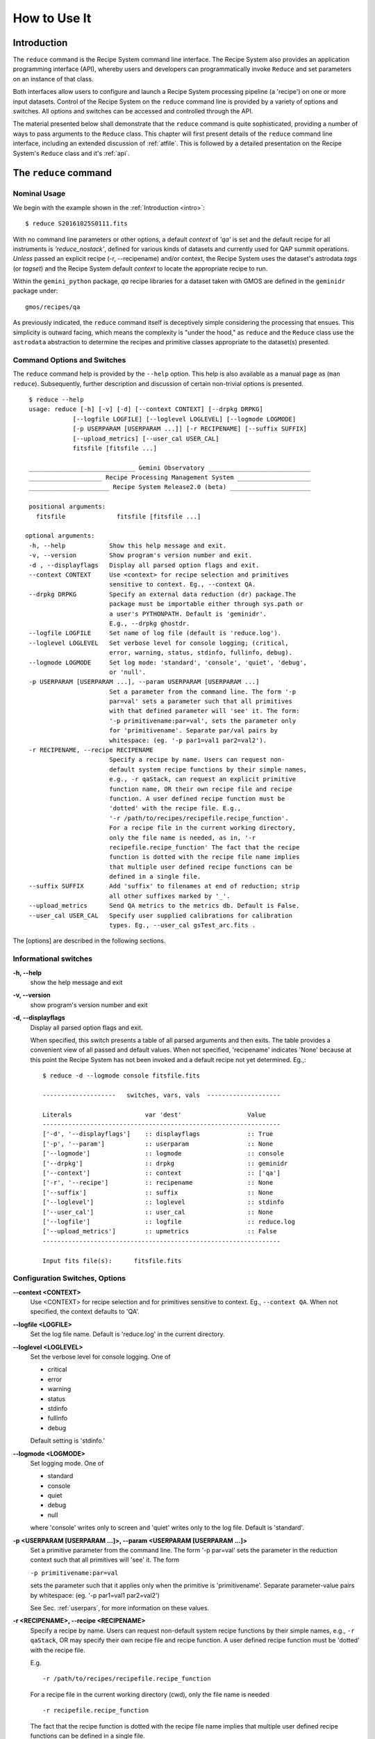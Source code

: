 .. howto.rst
.. include discuss

.. _howto:

How to Use It
=============

Introduction
------------

The ``reduce`` command is the Recipe System command line interface. The Recipe
System also provides an application programming interface (API), whereby users
and developers can programmatically invoke ``Reduce`` and set parameters on an 
instance of that class.

Both interfaces allow users to configure and launch a Recipe System processing 
pipeline (a 'recipe') on one or more input datasets. Control of the Recipe System 
on the ``reduce`` command line is provided by a variety of options and switches. 
All options and switches can be accessed and controlled through the API.

The material presented below shall demonstrate that the ``reduce`` command is 
quite sophisticated, providing a number of ways to pass arguments to the 
``Reduce`` class. This chapter will first present details of the ``reduce`` 
command line interface, including an extended discussion of :ref:`atfile`. This 
is followed by a detailed presentation on the Recipe System's ``Reduce`` class and
it's :ref:`api`.

The ``reduce`` command
----------------------

Nominal Usage
+++++++++++++
We begin with the example shown in the :ref:`Introduction <intro>`::

  $ reduce S20161025S0111.fits

With no command line parameters or other options, a default *context* of `'qa'` 
is set and the default recipe for all instruments is `'reduce_nostack'`, defined 
for various kinds of datasets and currently used for QAP summit operations. 
*Unless* passed an explicit recipe (-r, --recipename) and/or context, 
the Recipe System uses the dataset's astrodata `tags` (or `tagset`) and the 
Recipe System default `context` to locate the appropriate recipe to run.

Within the ``gemini_python`` package, `qa` recipe libraries for a dataset taken
with GMOS are defined in the ``geminidr`` package under::

  gmos/recipes/qa

As previously indicated, the ``reduce`` command itself is deceptively simple
considering the processing that ensues. This simplicity is outward facing, which
means the complexity is "under the hood," as ``reduce`` and the ``Reduce`` class
use the ``astrodata`` abstraction to determine the recipes and primitive classes
appropriate to the dataset(s) presented.

Command Options and Switches
++++++++++++++++++++++++++++

The ``reduce`` command help is provided by the ``--help`` option. This help is 
also available as a manual page as (``man reduce``). Subsequently, further 
description and discussion of certain non-trivial options is presented. ::

  $ reduce --help
  usage: reduce [-h] [-v] [-d] [--context CONTEXT] [--drpkg DRPKG]
              [--logfile LOGFILE] [--loglevel LOGLEVEL] [--logmode LOGMODE]
              [-p USERPARAM [USERPARAM ...]] [-r RECIPENAME] [--suffix SUFFIX]
              [--upload_metrics] [--user_cal USER_CAL]
              fitsfile [fitsfile ...]

  _____________________________ Gemini Observatory ____________________________
  ____________________ Recipe Processing Management System ____________________
  ______________________ Recipe System Release2.0 (beta) ______________________

  positional arguments:
    fitsfile              fitsfile [fitsfile ...]

 optional arguments:
  -h, --help            Show this help message and exit.
  -v, --version         Show program's version number and exit.
  -d , --displayflags   Display all parsed option flags and exit.
  --context CONTEXT     Use <context> for recipe selection and primitives
                        sensitive to context. Eg., --context QA.
  --drpkg DRPKG         Specify an external data reduction (dr) package.The
                        package must be importable either through sys.path or
                        a user's PYTHONPATH. Default is 'geminidr'.
                        E.g., --drpkg ghostdr.
  --logfile LOGFILE     Set name of log file (default is 'reduce.log').
  --loglevel LOGLEVEL   Set verbose level for console logging; (critical,
                        error, warning, status, stdinfo, fullinfo, debug).
  --logmode LOGMODE     Set log mode: 'standard', 'console', 'quiet', 'debug',
                        or 'null'.
  -p USERPARAM [USERPARAM ...], --param USERPARAM [USERPARAM ...]
                        Set a parameter from the command line. The form '-p
                        par=val' sets a parameter such that all primitives
                        with that defined parameter will 'see' it. The form:
                        '-p primitivename:par=val', sets the parameter only
                        for 'primitivename'. Separate par/val pairs by
                        whitespace: (eg. '-p par1=val1 par2=val2').
  -r RECIPENAME, --recipe RECIPENAME
                        Specify a recipe by name. Users can request non-
                        default system recipe functions by their simple names,
                        e.g., -r qaStack, can request an explicit primitive 
			function name, OR their own recipe file and recipe 
			function. A user defined recipe function must be 
			'dotted' with the recipe file. E.g.,
			'-r /path/to/recipes/recipefile.recipe_function'.
			For a recipe file in the current working directory,
                        only the file name is needed, as in, '-r
                        recipefile.recipe_function' The fact that the recipe
                        function is dotted with the recipe file name implies
                        that multiple user defined recipe functions can be
                        defined in a single file.
  --suffix SUFFIX       Add 'suffix' to filenames at end of reduction; strip
                        all other suffixes marked by '_'.
  --upload_metrics      Send QA metrics to the metrics db. Default is False.
  --user_cal USER_CAL   Specify user supplied calibrations for calibration
                        types. Eg., --user_cal gsTest_arc.fits .

The [options] are described in the following sections.

Informational switches
++++++++++++++++++++++
**-h, --help**
    show the help message and exit

**-v, --version**
    show program's version number and exit

**-d, --displayflags**
    Display all parsed option flags and exit.

    When specified, this switch presents a table of all parsed arguments and then
    exits. The table provides a convenient view of all passed and default values.
    When not specified, 'recipename' indicates 'None' because at this point the
    Recipe System has not been invoked and a default recipe not yet determined.
    Eg.,::

       $ reduce -d --logmode console fitsfile.fits

       --------------------   switches, vars, vals  --------------------

       Literals                    var 'dest'                  Value
       -----------------------------------------------------------------
       ['-d', '--displayflags']    :: displayflags             :: True
       ['-p', '--param']           :: userparam                :: None
       ['--logmode']               :: logmode                  :: console
       ['--drpkg']                 :: drpkg                    :: geminidr
       ['--context']               :: context                  :: ['qa']
       ['-r', '--recipe']          :: recipename               :: None
       ['--suffix']                :: suffix                   :: None
       ['--loglevel']              :: loglevel                 :: stdinfo
       ['--user_cal']              :: user_cal                 :: None
       ['--logfile']               :: logfile                  :: reduce.log
       ['--upload_metrics']        :: upmetrics                :: False
       -----------------------------------------------------------------

       Input fits file(s):	fitsfile.fits

.. _options:

Configuration Switches, Options
+++++++++++++++++++++++++++++++
**--context <CONTEXT>**
    Use <CONTEXT> for recipe selection and for primitives sensitive to context. 
    Eg., ``--context QA``. When not specified, the context defaults to 'QA'. 

**--logfile <LOGFILE>**
    Set the log file name. Default is 'reduce.log' in the current directory.

**--loglevel <LOGLEVEL>**
    Set the verbose level for console logging. One of

    * critical
    * error
    * warning
    * status
    * stdinfo
    * fullinfo
    * debug

    Default setting is 'stdinfo.'

**--logmode <LOGMODE>**
    Set logging mode. One of

    * standard
    * console
    * quiet
    * debug
    * null

    where 'console' writes only to screen and 'quiet' writes only to the log
    file. Default is 'standard'.

**-p <USERPARAM [USERPARAM ...]>, --param <USERPARAM [USERPARAM ...]>**
    Set a primitive parameter from the command line. The form '-p par=val' sets 
    the parameter in the reduction context such that all primitives will 'see' it.
    The form

    ``-p primitivename:par=val``

    sets the parameter such that it applies only when the primitive is 
    'primitivename'. Separate parameter-value pairs by whitespace: 
    (eg. '-p par1=val1 par2=val2')

    See Sec. :ref:`userpars`, for more information on these values.

**-r <RECIPENAME>, --recipe <RECIPENAME>**
    Specify a recipe by name. Users can request non-default system recipe 
    functions by their simple names, e.g., ``-r qaStack``, OR may specify
    their own recipe file and recipe function. A user defined recipe function 
    must be 'dotted' with the recipe file.

    E.g.
    ::

      -r /path/to/recipes/recipefile.recipe_function

    For a recipe file in the current working directory (cwd), only the file name 
    is needed
    ::

     -r recipefile.recipe_function

    The fact that the recipe function is dotted with the recipe file name implies 
    that multiple user defined recipe functions can be defined in a single file.

    Readers should understand that these recipe files must be *python modules* 
    and named accordingly. I.e., in the example above, 'recipefile' is a 
    python module named, ``'recipefile.py'``

    Finally, the specified recipe can be an *actual primitive function name*::

      -r display

    and the Recipe System will display the dataset in an open and available 
    viewer, such as ds9. 

**--suffix <SUFFIX>**
    Add 'suffix' to output filenames at end of reduction.

**--upload_metrics**
    Send QA metrics to fitsstore. Default is False.

**--user_cal <USER_CAL [USER_CAL ...]>**
    The option allows users to provide their own calibrations to ``reduce``.
    Add a calibration to User Calibration Service. 
    '--user_cal CAL_PATH'
    Eg.,

    ``--user_cal wcal/gsTest_arc.fits``

**--drpkg DRPKG**
    Specify an external data reduction (dr) package. The package must be
    importable either through sys.path or a user's PYTHONPATH.
    Default is 'geminidr'.

    E.g., ``--drpkg ghostdr``

    When this option is specified, users will see the passed value for 
    'drpkg'using the [-d --displayflags] option. For the example above::

     $ reduce -d --drpkg ghostdr --logmode console fitsfile.fits

        --------------------   switches, vars, vals  --------------------

	  Literals			var 'dest'		Value
	-----------------------------------------------------------------
	['-d', '--displayflags']        :: displayflags         :: True
	['-p', '--param']               :: userparam            :: None
	['--logmode']                   :: logmode              :: console
	['--context']                   :: context              :: ['qa']
	['-r', '--recipe']              :: recipename           :: None
	['--suffix']                    :: suffix               :: None
	['--loglevel']                  :: loglevel             :: stdinfo
	['--drpkg']                     :: drpkg                :: ghostdr
	['--user_cal']                  :: user_cal             :: None
	['--logfile']                   :: logfile              :: reduce.log
	['--upload_metrics']            :: upmetrics            :: False
	-----------------------------------------------------------------

     Input fits file(s):	fitsfile.fits


.. _userpars:

Overriding Primitive Parameters
+++++++++++++++++++++++++++++++

In some cases, users may wish to change the functional behaviour of certain 
processing steps, such as changing default parameters of primitive functions.

Each primitive has a set of system-defined parameters, which are used to control 
functional behaviour of the primitive. Users can adjust parameter values from the 
reduce command line with the option,

    **-p, --param**

Parameters and values specified through the **-p, --param** option will `override` 
the parameter default value and may alter default behaviour of the 
primitive accessing this parameter. A user may pass several parameter-value pairs 
with this option.

Eg.::

  $ reduce -p operation=mean high_reject=4 low_reject=2 S20161025S0111.fits

User-specified parameter values can be focused on one primitive. For example, 
if a parameter applies to more than one primitive, like ``operation``, you can 
explicitly direct a new parameter value to a particular primitive. The 'detection 
threshold' has a defined default, but a user may alter this parameter default to 
change the source detection behaviour::

 $ reduce -p stackFlats:operation=mean high_reject=4 low_reject=2 S20161025S0111.fits 

How is this command line parsed? The ``operation`` parameter for the ``stackFlats``
primitive function is set to ``mean``. All other primitives having an "operation"
parameter are unaffected, while the ``high_reject`` and ``low_reject`` parameters
remain unqualified and applicable to all primitive parameters with the same name.

.. _atfile:

The @file facility
++++++++++++++++++

The reduce command line interface supports what might be called an 'at-file' 
facility (users and readers familiar with IRAF will recognize this facility). 
This facility allows users to provide any and all command line options and flags 
to ``reduce`` in an acsii text file and the example command in the previous section
can be written into a file. Here, we write the following into a file called 
``reduce_args.par``::

  -p 
  stackFlats:operation=mean 
  high_reject=4 
  low_reject=2

And now the ``reduce`` command looks like, ::

  $ reduce @reduce_args.par S20161025S0111.fits

By passing an @file to ``reduce`` on the command line, users can encapsulate all 
the options and positional arguments they might wish to specify in a single 
@file. It is possible to use multiple @files and even to embed one or more 
@files in another. The parser opens all files sequentially and parses
all arguments in the same manner as if they were specified on the command line.
Essentially, an @file is some or all of the command line and parsed identically.

To further illustrate the convenience provided by an '@file', we'll continue 
with an example `reduce` command line that has even more arguments. We will 
also include new positional arguments, i.e., file names::

  $ reduce -p stackFlats:operation=mean high_reject=4 low_reject=2 
    -r recipe.ArgsTest --context SQ S20130616S0019.fits N20100311S0090.fits

Ungainly, to be sure. Here, two (2) `user parameters` are being specified 
with **-p**, a `recipe` with **-r**, and a `context` argument is specified 
to be **sq** . This can be wrapped in a plain text @file called, for example,
`reduce_args.par`::

   S20130616S0019.fits
   N20100311S0090.fits
   --param
   stackFlats:operation=mean
   high_reject=4
   low_reject=2 
   -r recipe.ArgsTests
   --context SQ

This then turns the previous reduce command line into something a little more 
`keyboard friendly`::

  $ reduce @reduce_args.par

The order of arguments in an @file is irrelevant, as is the file's name. The above 
file could be thus written like::

  -r recipe.ArgsTests
  --param
  stackFlats:operation=mean
  high_reject=4
  low_reject=2 
  --context SQ
  S20130616S0019.fits
  N20100311S0090.fits

Comments are accommodated, both as full line and in-line with the ``#``
character.  White space is the only significant separator of arguments: spaces,
tabs, newlines are all equivalent when argument parsing.  This means
the user can "arrange" their @file for clarity.

Here's a more readable version of the file from the previous example
using comments and tabulation::

    # reduce parameter file
    # GDPSG 

    # Spec the recipe
    -r 
        recipe.ArgsTests         # test recipe
    
    # primitive parameters here
    --param
        stackFlats:operation=mean
	high_reject=4
	low_reject=2 
    --context 
        qa                       # QA context

    S20130616S0019.fits
    N20100311S0090.fits

All the above  examples of ``reduce_args.par`` are equivalently parsed, which 
users may check by adding the **-d** flag::

  $ reduce -d @redpars.par
  
  --------------------   switches, vars, vals  --------------------

  Literals			var 'dest'		Value
  -----------------------------------------------------------------
  ['-d', '--displayflags']      :: displayflags      :: True
  ['-p', '--param']             :: userparam         :: ['stackFlats:operation=mean',
                                                       'high_reject=4','low_reject=2']
  ['--logmode']                 :: logmode           :: standard
  ['--context']                 :: context           :: ['qa']
  ['-r', '--recipe']            :: recipename        :: recipe.ArgsTests
  ['--suffix']                  :: suffix            :: None
  ['--loglevel']                :: loglevel          :: stdinfo
  ['--drpkg']                   :: drpkg             :: geminidr
  ['--user_cal']                :: user_cal          :: None
  ['--logfile']                 :: logfile           :: reduce.log
  ['--upload_metrics']          :: upmetrics         :: False
  -----------------------------------------------------------------
  

  Input fits file(s):	S20130616S0019.fits
  Input fits file(s):	N20100311S0090.fits

Recursive @file processing
++++++++++++++++++++++++++

As implemented, the @file facility will recursively handle, and process 
correctly, other @file specifications that appear in a passed @file or 
on the command line. For example, we may have another file containing a 
list of fits files, separating the command line flags from the positional 
arguments.

We have a plain text 'fitsfiles' file containing the line::

  test_data/S20130616S0019.fits

We can indicate that this file is to be consumed with the prefix character 
"@" as well. In this case, we'll name the @file 'parfile', and which could 
be written as::

  # reduce test parameter file 
  
  @fitsfiles             # file with fits files

  # primitive parameters.  
  --param
  stackFlats:operation=mean
  high_reject=4
  low_reject=2 

  # Spec the recipe
  -r recipe.ArgTests

The parser will open and read the @fitsfiles, consuming those lines in the 
same way as any other command line arguments. Indeed, such a file need not only 
contain fits files (positional arguments), but other arguments as well. This is 
recursive. That is, the @fitsfiles can contain other at-files", which can contain 
other "at-files", which can contain ..., etc. These will be processed 
serially.

As stipulated earlier, because the @file facility provides arguments equivalent 
to those that appear on the command line, employment of this facility means that 
a reduce command line could assume the form::

   $ reduce @parfile @fitsfiles

or equally::

   $ reduce @fitsfiles @parfile

where 'parfile' could contain the flags and user parameters, and 'fitsfiles' 
could contain a list of datasets.

Eg., fitsfiles comprises the one line::

  test_data/N20100311S0090.fits

while parfile holds all other specifications::

  # reduce test parameter file
  # GDPSG
  
  # primitive parameters.
  --param 
    stackFlats:operation=mean
    high_reject=4
    low_reject=2 
  
  # Spec the recipe
  -r recipe.ArgTests

The @file does not need to be located in the current directory.  Normal directory 
path syntax applies, for example::

   reduce @../../mydefaultparams @fitsfile

Overriding @file values
+++++++++++++++++++++++
The ``reduce`` application employs a customized command line parser such that 
the command line option 

**-p** or **--param**

will accumulate a set of parameters `or` override a particular parameter. 
This may be seen when a parameter is specified in a user @file and then 
specified on the command line. For unitary value arguments, the command line 
value will `override` the @file value.

It is further specified that if one or more datasets (i.e. positional arguments) 
are passed on the command line, `all fits files appearing as positional arguments` 
`in the parameter file will be replaced by the command line arguments.`

Using the parfile above,

Eg. 1)  Accumulate a new parameter::

  $ reduce @parfile --param FOO=BARSOOM
  
  parsed options:
  ---------------
  FITS files:    ['S20130616S0019.fits', 'N20100311S0090.fits']
  Parameters:    stackFlats:operation=mean, high_reject=4, low_reject=2, FOO=BARSOOM
  RECIPE:        recipe.ArgsTest

Eg. 2) Override a parameter in the @file::

  $ reduce @parfile --param high_reject=5
  
  parsed options:
  ---------------
  FITS files:    ['S20130616S0019.fits', 'N20100311S0090.fits']
  Parameters:    stackFlats:operation=mean, high_reject=5, low_reject=2
  RECIPE:        recipe.ArgsTest

Eg. 3) Override the recipe::

  $ reduce @parfile -r recipe.FOO
  
  parsed options:
  ---------------
  FITS files:    ['S20130616S0019.fits', 'N20100311S0090.fits']
  Parameters:    stackFlats:operation=mean, high_reject=4, low_reject=2
  RECIPE:        recipe.FOO

Eg. 4) Override a recipe and specify another fits file. The file names in 
the @file will be ignored::

  $ reduce @parfile -r recipe.FOO test_data/N20100311S0090_1.fits
  
  parsed options:
  ---------------
  FITS files:    ['test_data/N20100311S0090_1.fits']
  Parameters:    stackFlats:operation=mean, high_reject=4, low_reject=2
  RECIPE:        recipe.FOO

.. _api:

Application Programming Interface (API)
---------------------------------------
This section describes and discusses the programmatic interface available on the 
class Reduce.  This section is for advanced users wishing to code using the 
``Reduce`` class, rather than using ``reduce`` at the command line.

The ``reduce`` application is essentially a skeleton script providing the 
described command line interface. After parsing the command line, the script 
then passes the parsed arguments to its main() function, which in turn calls 
the Reduce() class constructor with "args". The Reduce class is scriptable by
users as the following discussion illustrates.

Class Reduce, the runr() method, and logging
++++++++++++++++++++++++++++++++++++++++++++

The Reduce class is defined under the ``gemini_python`` code base in the 
``recipe_system.reduction`` module, ``coreReduce.py``.

The Reduce class is importable and provides settable attributes and a callable 
that can be used programmatically. Callers need not supply an "args" parameter 
to the class initializer, i.e. __init__(). An instance of Reduce will have all 
the same arguments as in a command line scenario, available as attributes on the 
instance. Once an instance of Reduce is instantiated and instance attributes 
set as needed, there is one public method to call, **runr()**. This is the only 
public method on the class.

E.g.,

>>> from recipe_system.reduction.coreReduce import Reduce
>>> myreduce = Reduce()
>>> myreduce.files
[]
>>> myreduce.files.append('S20130616S0019.fits')
>>> myreduce.files
['S20130616S0019.fits']

Or callers may simply set the ``files`` attribute to be an existing list of files

>>> fits_list = ['FOO.fits', 'BAR.fits']
>>> myreduce.files = fits_list

On the command line, you can specify a recipe with the ``-r`` [ ``--recipe`` ]
flag. Programmatically, callers set the recipe directly::

>>> myreduce.recipename = 'recipe.MyRecipe'

All other properties and  attributes on the API may be set in standard pythonic 
ways. See Appendix :ref:`Class Reduce: Settable properties and attributes <props>` 
for further discussion and more examples.

Neither ``coreReduce`` nor the Reduce class initializes any logging activity. This is
the responsibility of outside parties. Should you wish to log the processing steps 
-- probably true -- you will have to initialize your own "logger". You are free to 
provide your own logger, or you can use the fully defined logger provided in 
*gemini_python*. It is recommended that you use this system logger, as the 
``reduce`` command line options, and corresponding Reduce attributes, are tuned
to use the *gemini_python* logger. You will see logger configuration calls in
the examples below. For details on how to configure this logger, see 
:ref:`Using the logger <logger>`.


Call the runr() method
^^^^^^^^^^^^^^^^^^^^^^

Once you are satisfied that all attributes are set to the desired values, and 
the logger is configured, the runr() method on the "reduce" instance may then be
called. The following brings the examples above into one "end-to-end" use of 
Reduce and logutils::

  >>> from recipe_system.reduction.coreReduce import Reduce
  >>> from gempy.utils import logutils
  >>> reduce = Reduce()
  >>> reduce.files.append('S20130616S0019.fits')
  >>> reduce.recipename = 'recipe.MyRecipe'
  >>> reduce.logfile = 'my_reduce_run.log'
  >>> logutils.config(file_name=reduce.logfile, mode=reduce.logmode, 
                      console_lvl=reduce.loglevel)
  >>> reduce.runr()
  All submitted files appear valid
  Starting Reduction on set #1 of 1
  Processing dataset(s):
  S20130616S0019.fits
  ...

Processing will then proceed in the usual manner. Astute readers will note that
callers need not create more than one Reduce instance in order to call runr() 
with a different dataset or options.

Eg.,::

 >>> from recipe_system.reduction.coreReduce import Reduce
 >>> from gempy.utils import logutils
 >>> reduce = Reduce()
 >>> reduce.files.append('S20130616S0019.fits')
 >>> reduce.recipename = 'recipe.MyRecipe'
 >>> reduce.logfile = 'my_reduce_run.log'
 >>> logutils.config(file_name=reduce.logfile, mode=reduce.logmode, 
                      console_lvl=reduce.loglevel)
 >>> reduce.runr()
   ...
 reduce completed successfully.

 >>> reduce.recipename = 'recipe.NewRecipe'
 >>> reduce.files = ['newfile.fits']
 >>> reduce.userparam = ['clobber=True']
 >>> runr()

Once an attribute is set on an instance, such as above with ``userparam``, it is
always set on the instance. If, on another call of runr() the caller does not
wish to have ``clobber=True``, simply reset the property::

>>> reduce.userparam = []
>>> runr()

Readers may wish to examine the examples in Appendix 
:ref:`Class Reduce: Settable properties and attributes <props>` 

.. _logger:

Using the logger
^^^^^^^^^^^^^^^^

.. note:: When using an instance of Reduce() directly, callers must configure 
	  their own logger. Reduce() does not configure logutils prior to using 
	  a logger as returned by logutils.get_logger(). The following discussion 
	  demonstrates how this is easily done. It is `highly recommended` 
	  that callers configure the logger. 

It is recommended that callers of Reduce use a logger supplied by the astrodata
module ``logutils``. This module employs the python logger module, but with 
recipe system specific features and embellishments. The recipe system 
expects to have access to a logutils logger object, which callers should provide
prior to calling the ``runr()`` method.

To use ``logutils``, import, configure, and get it::

  from gempy.utils import logutils
  logutils.config()
  log = logutils.get_logger(__name__)

where ``__name__`` is usually the calling module's __name__ property, but can
be any string value. Once configured and instantiated, the ``log`` object is 
ready to use. See section :ref:`options` for logging levels described on the 
``--loglevel`` option.

Once an instance of Reduce has been made, callers may (should) configure the 
logutils facility with attributes available on the instance. Instances of 
``Reduce()`` provide the following logger parameters as attributes on the 
instance with appropriate default values:

.. hlist::
   :columns: 1

   * logfile
   * loglevel
   * logmode
   * logindent

The ``reduce`` command line provides access to the first three of these 
attributes, as described in Sec. :ref:`options`, but ``logindent``, which 
controls the indention levels of logging output, is accessible only through the 
public interface on an instance of ``Reduce()``. It is not anticipated that users
will need, or even want, to change the value of ``logindent``, but it is possible.

An instance of ``Reduce()`` provides the following attributes that may be passed 
to the ``logutils.config()``. The default values provided for these logging 
configuration parameters may be examined through direct inspection::

  >>> reduce = Reduce()
  >>> reduce.logfile
  'reduce.log'
  >>> reduce.logmode
  'standard'
  >>> reduce.loglevel
  'stdinfo'
  >>> reduce.logindent
  3

Users may adjust these values and then pass them to the ``logutils.config()`` 
function, or pass other values directly to ``config()``. This is precisely what 
``reduce`` does when it configures logutils. See Sec. :ref:`options`  and 
Appendix :ref:`Class Reduce: Settable properties and attributes <props>` for 
allowable and default values of these and other options.

>>> from gempy.utils import logutils
>>> logutils.config(file_name=reduce.logfile, mode=reduce.logmode, 
                    console_lvl=reduce.loglevel)

.. note:: logutils.config() may be called mutliply, should callers, for example,
	want to change logfile names for different calls on runr().
